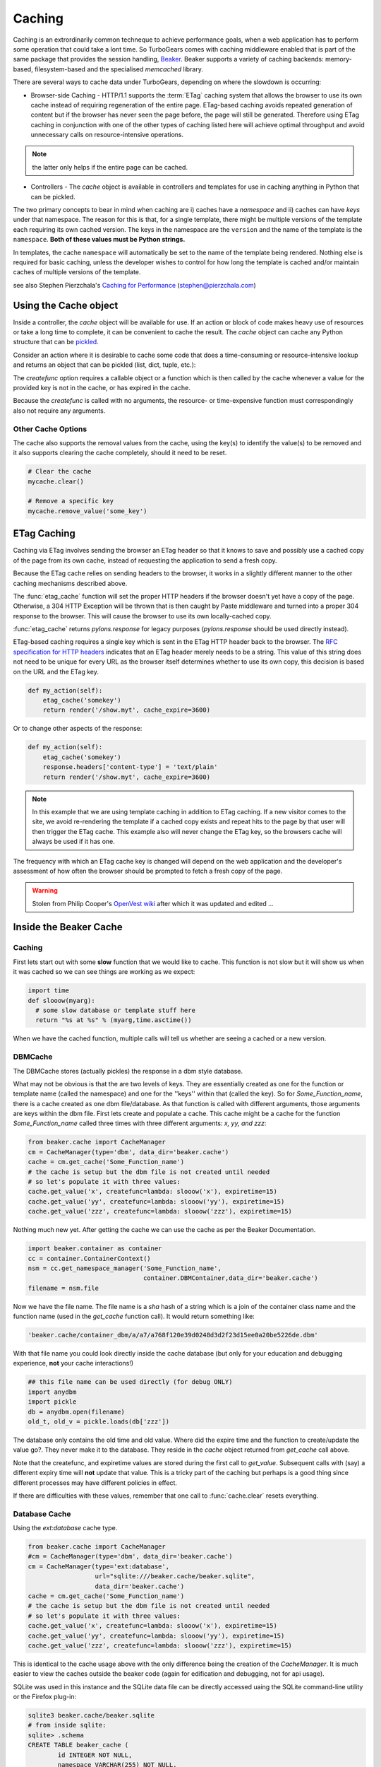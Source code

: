 .. _caching:

Caching
=======

Caching is an extrordinarily common techneque to achieve performance goals, when a web application has to perform some operation that could take a lont time.   So TurboGears comes with caching middleware enabled that is part of the same package that provides the session handling, `Beaker <http://beaker.groovie.org>`_. Beaker supports a variety of caching backends: memory-based, filesystem-based and the specialised `memcached` library. 

There are several ways to cache data under TurboGears, depending on where the slowdown is occurring:

* Browser-side Caching - HTTP/1.1 supports the :term:`ETag` caching system that allows the browser to use its own cache instead of requiring regeneration of the entire page. ETag-based caching avoids repeated generation of content but if the browser has never seen the page before, the page will still be generated. Therefore using ETag caching in conjunction with one of the other types of caching listed here will achieve optimal throughput and avoid unnecessary calls on resource-intensive operations.

.. note:: the latter only helps if the entire page can be cached.

* Controllers - The `cache` object is available in controllers and templates for use in caching anything in Python that can be pickled. 

The two primary concepts to bear in mind when caching are i) caches have a *namespace* and ii) caches can have *keys* under that namespace. The reason for this is that, for a single template, there might be multiple versions of the template each requiring its own cached version. The keys in the namespace are the ``version`` and the name of the template is the ``namespace``. **Both of these values must be Python strings.** 

In templates, the cache ``namespace`` will automatically be set to the name of the template being rendered. Nothing else is required for basic caching, unless the developer wishes to control for how long the template is cached and/or maintain caches of multiple versions of the template. 

see also Stephen Pierzchala's `Caching for Performance <http://web.archive.org/web/20060424171425/http://www.webperformance.org/caching/caching_for_performance.pdf>`_ (stephen@pierzchala.com)

Using the Cache object 
---------------------- 

Inside a controller, the `cache` object will be available for use. If an action 
or block of code makes heavy use of resources or take a long time to complete, 
it can be convenient to cache the result. The `cache` object can cache any 
Python structure that can be `pickled <http://docs.python.org/lib/module-pickle.html>`_. 

Consider an action where it is desirable to cache some code that does a 
time-consuming or resource-intensive lookup and returns an object that can be 
pickled (list, dict, tuple, etc.):

.. code-block:: python
    @expose()
    def some_action(self, day): 
        # hypothetical action that uses a 'day' variable as its key 

        def expensive_function(): 
            # do something that takes a lot of cpu/resources
            return expensive_call()

        # Get a cache for a specific namespace, you can name it whatever 
        # you want, in this case its 'my_function' 
        mycache = cache.get_cache('my_function') 

        # Get the value, this will create the cache copy the first time 
        # and any time it expires (in seconds, so 3600 = one hour) 
        cachedvalue = mycache.get_value(key=day, createfunc=expensive_function, 
                                      type="memory", expiretime=3600)

        return dict(myvalue=cachedvalue)

The `createfunc` option requires a callable object or a function which is then called by the cache whenever a value for the provided key is not in the cache, or has expired in the cache. 

Because the `createfunc` is called with no arguments, the resource- or time-expensive function must correspondingly also not require any arguments.

Other Cache Options 
^^^^^^^^^^^^^^^^^^^

The cache also supports the removal values from the cache, using the key(s) to identify the value(s) to be removed and it also supports clearing the cache completely, should it need to be reset.

.. code-block:: python 

    # Clear the cache 
    mycache.clear() 

    # Remove a specific key 
    mycache.remove_value('some_key') 


ETag Caching 
------------

Caching via ETag involves sending the browser an ETag header so that it knows 
to save and possibly use a cached copy of the page from its own cache, instead 
of requesting the application to send a fresh copy. 

Because the ETag cache relies on sending headers to the browser, it works in a 
slightly different manner to the other caching mechanisms described above. 

The :func:`etag_cache` function will set the proper HTTP headers if
the browser doesn't yet have a copy of the page. Otherwise, a 304 HTTP
Exception will be thrown that is then caught by Paste middleware and
turned into a proper 304 response to the browser. This will cause the
browser to use its own locally-cached copy.

:func:`etag_cache` returns `pylons.response` for legacy purposes
(`pylons.response` should be used directly instead).

ETag-based caching requires a single key which is sent in the ETag HTTP header
back to the browser. The `RFC specification for HTTP headers <http://www.w3.org/Protocols/rfc2616/rfc2616-sec14.html>`_ indicates that an 
ETag header merely needs to be a string. This value of this string does not need 
to be unique for every URL as the browser itself determines whether to use its own 
copy, this decision is based on the URL and the ETag key. 

.. code-block:: python 

    def my_action(self): 
        etag_cache('somekey') 
        return render('/show.myt', cache_expire=3600) 

Or to change other aspects of the response: 

.. code-block:: python 

    def my_action(self): 
        etag_cache('somekey') 
        response.headers['content-type'] = 'text/plain' 
        return render('/show.myt', cache_expire=3600) 

.. note:: 
    In this example that we are using template caching in addition to ETag
    caching. If a new visitor comes to the site, we avoid re-rendering the
    template if a cached copy exists and repeat hits to the page by that user
    will then trigger the ETag cache. This example also will never change the
    ETag key, so the browsers cache will always be used if it has one.

The frequency with which an ETag cache key is changed will depend on the web 
application and the developer's assessment of how often the browser should be 
prompted to fetch a fresh copy of the page. 

.. warning:: Stolen from Philip Cooper's `OpenVest wiki <http://www.openvest.com/trac/wiki/BeakerCache>`_  after which it was updated and edited ...

Inside the Beaker Cache
-----------------------

Caching
^^^^^^^

First lets start out with some **slow** function that we would like to cache.  This function is not slow but it will show us when it was cached so we can see things are working as we expect:

.. code-block:: python

    import time
    def slooow(myarg):
      # some slow database or template stuff here
      return "%s at %s" % (myarg,time.asctime())

When we have the cached function, multiple calls will tell us whether are seeing a cached or a new version.

DBMCache
^^^^^^^^

The DBMCache stores (actually pickles) the response in a dbm style database.

What may not be obvious is that the are two levels of keys.  They are essentially created as one for the function or template name (called the namespace) and one for the ''keys'' within that (called the key).  So for `Some_Function_name`, there is a cache created as one dbm file/database.  As that function is called with different arguments, those arguments are keys within the dbm file. First lets create and populate a cache.  This cache might be a cache for the function `Some_Function_name` called three times with three different arguments: `x, yy, and zzz`:

.. code-block:: python

    from beaker.cache import CacheManager
    cm = CacheManager(type='dbm', data_dir='beaker.cache')
    cache = cm.get_cache('Some_Function_name')
    # the cache is setup but the dbm file is not created until needed 
    # so let's populate it with three values:
    cache.get_value('x', createfunc=lambda: slooow('x'), expiretime=15)
    cache.get_value('yy', createfunc=lambda: slooow('yy'), expiretime=15)
    cache.get_value('zzz', createfunc=lambda: slooow('zzz'), expiretime=15)

Nothing much new yet.  After getting the cache we can use the cache as per the Beaker Documentation.

.. code-block:: python

    import beaker.container as container
    cc = container.ContainerContext()
    nsm = cc.get_namespace_manager('Some_Function_name',
                                   container.DBMContainer,data_dir='beaker.cache')
    filename = nsm.file

Now we have the file name.  The file name is a `sha` hash of a string which is a join of the container class name and the function name (used in the `get_cache` function call).  It would return something like:


.. code-block:: python

    'beaker.cache/container_dbm/a/a7/a768f120e39d0248d3d2f23d15ee0a20be5226de.dbm'

With that file name you could look directly inside the cache database (but only for your education and debugging experience, **not** your cache interactions!)

.. code-block:: python

    ## this file name can be used directly (for debug ONLY)
    import anydbm
    import pickle
    db = anydbm.open(filename)
    old_t, old_v = pickle.loads(db['zzz'])

The database only contains the old time and old value.  Where did the expire time and the function to create/update the value go?.  They never make it to the database.  They reside in the `cache` object returned from `get_cache` call above.  

Note that the createfunc, and expiretime values are stored during the first call to `get_value`. Subsequent calls with (say) a different expiry time will **not** update that value.  This is a tricky part of the caching but perhaps is a good thing since different processes may have different policies in effect.

If there are difficulties with these values, remember that one call to :func:`cache.clear` resets everything.

Database Cache
^^^^^^^^^^^^^^

Using the `ext:database` cache type.

.. code-block:: python

    from beaker.cache import CacheManager
    #cm = CacheManager(type='dbm', data_dir='beaker.cache')
    cm = CacheManager(type='ext:database', 
                      url="sqlite:///beaker.cache/beaker.sqlite",
                      data_dir='beaker.cache')
    cache = cm.get_cache('Some_Function_name')
    # the cache is setup but the dbm file is not created until needed 
    # so let's populate it with three values:
    cache.get_value('x', createfunc=lambda: slooow('x'), expiretime=15)
    cache.get_value('yy', createfunc=lambda: slooow('yy'), expiretime=15)
    cache.get_value('zzz', createfunc=lambda: slooow('zzz'), expiretime=15)


This is identical to the cache usage above with the only difference being the creation of the `CacheManager`.  It is much easier to view the caches outside the beaker code (again for edification and debugging, not for api usage).

SQLite was used in this instance and the SQLite data file can be directly accessed uaing the SQLite command-line utility or the Firefox plug-in:

.. code-block:: text

    sqlite3 beaker.cache/beaker.sqlite
    # from inside sqlite:
    sqlite> .schema
    CREATE TABLE beaker_cache (
            id INTEGER NOT NULL, 
            namespace VARCHAR(255) NOT NULL, 
            key VARCHAR(255) NOT NULL, 
            value BLOB NOT NULL, 
            PRIMARY KEY (id), 
             UNIQUE (namespace, key)
    );
    select * from beaker_cache;

.. warning:: The data structure is different in Beaker 0.8 ...

.. code-block:: python

    cache = sa.Table(table_name, meta,
                     sa.Column('id', types.Integer, primary_key=True),
                     sa.Column('namespace', types.String(255), nullable=False),
                     sa.Column('accessed', types.DateTime, nullable=False),
                     sa.Column('created', types.DateTime, nullable=False),
                     sa.Column('data', types.BLOB(), nullable=False),
                     sa.UniqueConstraint('namespace')
    )


It includes the access time but stores rows on a one-row-per-namespace basis, (storing a pickled dict) rather than one-row-per-namespace/key-combination. This is a more efficient approach when the problem is handling a large number of namespaces with limited keys --- like sessions.

Memcached Cache
^^^^^^^^^^^^^^^

For large numbers of keys with expensive pre-key lookups memcached it the way to go.

If memcached is running on the the default port of 11211:

.. code-block:: python

    from beaker.cache import CacheManager
    cm = CacheManager(type='ext:memcached', url='127.0.0.1:11211',
                      lock_dir='beaker.cache')
    cache = cm.get_cache('Some_Function_name')
    # the cache is setup but the dbm file is not created until needed 
    # so let's populate it with three values:
    cache.get_value('x', createfunc=lambda: slooow('x'), expiretime=15)
    cache.get_value('yy', createfunc=lambda: slooow('yy'), expiretime=15)
    cache.get_value('zzz', createfunc=lambda: slooow('zzz'), expiretime=15)
